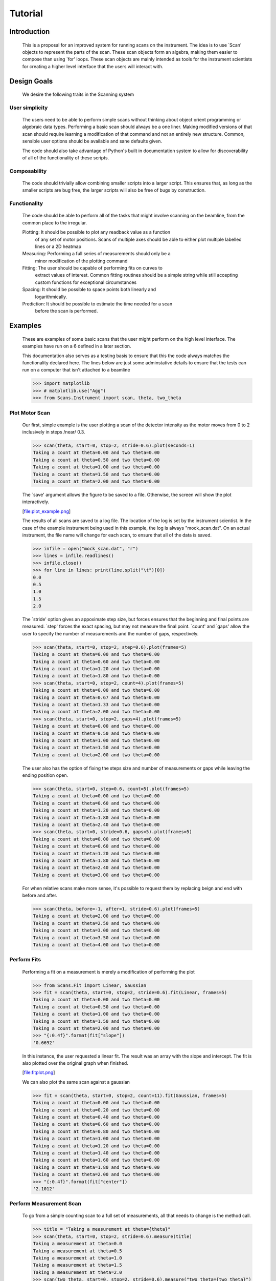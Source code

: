 Tutorial
********

Introduction
============

  This is a proposal for an improved system for running scans on the
  instrument.  The idea is to use `Scan' objects to represent the parts
  of the scan.  These scan objects form an algebra, making them easier
  to compose than using `for' loops.  These scan objects are mainly
  intended as tools for the instrument scientists for creating a higher
  level interface that the users will interact with.


Design Goals
============

  We desire the following traits in the Scanning system


User simplicity
---------------

  The users need to be able to perform simple scans without thinking
  about object orient programming or algebraic data types.  Performing a
  basic scan should always be a one liner.  Making modified versions of
  that scan should require learning a modification of that command and
  not an entirely new structure.  Common, sensible user options should
  be available and sane defaults given.

  The code should also take advantage of Python's built in documentation
  system to allow for discoverability of all of the functionality of
  these scripts.


Composability
-------------

  The code should trivially allow combining smaller scripts into a
  larger script.  This ensures that, as long as the smaller scripts are
  bug free, the larger scripts will also be free of bugs by
  construction.


Functionality
-------------

  The code should be able to perform all of the tasks that might involve
  scanning on the beamline, from the common place to the irregular.

  Plotting: It should be possible to plot any readback value as a function
	    of any set of motor positions.  Scans of multiple axes should
	    be able to either plot multiple labelled lines or a 2D heatmap
  Measuring: Performing a full series of measurements should only be a
	     minor modification of the plotting command
  Fitting: The user should be capable of performing fits on curves to
	   extract values of interest.  Common fitting routines should be
	   a simple string while still accepting custom functions for
	   exceptional circumstances
  Spacing: It should be possible to space points both linearly and
	   logarithmically.
  Prediction: It should be possible to estimate the time needed for a scan
	      before the scan is performed.


Examples
========

  These are examples of some basic scans that the user might perform on
  the high level interface.  The examples have run on a 6 defined in a
  later section.

  This documentation also serves as a testing basis to ensure that this
  the code always matches the functionality declared here.  The lines
  below are just some adminstative details to ensure that the tests
  can run on a computer that isn't attached to a beamline

  >>> import matplotlib
  >>> # matplotlib.use("Agg")
  >>> from Scans.Instrument import scan, theta, two_theta

Plot Motor Scan
---------------

  Our first, simple example is the user plotting a scan of the detector
  intensity as the motor moves from 0 to 2 inclusively in steps /near/
  0.3.

  >>> scan(theta, start=0, stop=2, stride=0.6).plot(seconds=1)
  Taking a count at theta=0.00 and two theta=0.00
  Taking a count at theta=0.50 and two theta=0.00
  Taking a count at theta=1.00 and two theta=0.00
  Taking a count at theta=1.50 and two theta=0.00
  Taking a count at theta=2.00 and two theta=0.00

  The `save' argument allows the figure to be saved to a file.
  Otherwise, the screen will show the plot interactively.

  [file:plot_example.png]

  The results of all scans are saved to a log file.  The location of
  the log is set by the instrument scientist.  In the case of the
  example instrument being used in this example, the log is always
  "mock_scan.dat".  On an actual instrument, the file name will change
  for each scan, to ensure that all of the data is saved.

  >>> infile = open("mock_scan.dat", "r")
  >>> lines = infile.readlines()
  >>> infile.close()
  >>> for line in lines: print(line.split("\t")[0])
  0.0
  0.5
  1.0
  1.5
  2.0


  The `stride' option gives an appoximate step size, but forces ensures
  that the beginning and final points are measured.  `step' forces the
  exact spacing, but may not measure the final point.  `count' and
  `gaps' allow the user to specify the number of measurements and the
  number of gaps, respectively.

  >>> scan(theta, start=0, stop=2, step=0.6).plot(frames=5)
  Taking a count at theta=0.00 and two theta=0.00
  Taking a count at theta=0.60 and two theta=0.00
  Taking a count at theta=1.20 and two theta=0.00
  Taking a count at theta=1.80 and two theta=0.00
  >>> scan(theta, start=0, stop=2, count=4).plot(frames=5)
  Taking a count at theta=0.00 and two theta=0.00
  Taking a count at theta=0.67 and two theta=0.00
  Taking a count at theta=1.33 and two theta=0.00
  Taking a count at theta=2.00 and two theta=0.00
  >>> scan(theta, start=0, stop=2, gaps=4).plot(frames=5)
  Taking a count at theta=0.00 and two theta=0.00
  Taking a count at theta=0.50 and two theta=0.00
  Taking a count at theta=1.00 and two theta=0.00
  Taking a count at theta=1.50 and two theta=0.00
  Taking a count at theta=2.00 and two theta=0.00

  The user also has the option of fixing the steps size and number of
  measurements or gaps while leaving the ending position open.

  >>> scan(theta, start=0, step=0.6, count=5).plot(frames=5)
  Taking a count at theta=0.00 and two theta=0.00
  Taking a count at theta=0.60 and two theta=0.00
  Taking a count at theta=1.20 and two theta=0.00
  Taking a count at theta=1.80 and two theta=0.00
  Taking a count at theta=2.40 and two theta=0.00
  >>> scan(theta, start=0, stride=0.6, gaps=5).plot(frames=5)
  Taking a count at theta=0.00 and two theta=0.00
  Taking a count at theta=0.60 and two theta=0.00
  Taking a count at theta=1.20 and two theta=0.00
  Taking a count at theta=1.80 and two theta=0.00
  Taking a count at theta=2.40 and two theta=0.00
  Taking a count at theta=3.00 and two theta=0.00

  For when relative scans make more sense, it's possible to request
  them by replacing beign and end with before and after.

  >>> scan(theta, before=-1, after=1, stride=0.6).plot(frames=5)
  Taking a count at theta=2.00 and two theta=0.00
  Taking a count at theta=2.50 and two theta=0.00
  Taking a count at theta=3.00 and two theta=0.00
  Taking a count at theta=3.50 and two theta=0.00
  Taking a count at theta=4.00 and two theta=0.00

Perform Fits
------------

  Performing a fit on a measurement is merely a modification of
  performing the plot

  >>> from Scans.Fit import Linear, Gaussian
  >>> fit = scan(theta, start=0, stop=2, stride=0.6).fit(Linear, frames=5)
  Taking a count at theta=0.00 and two theta=0.00
  Taking a count at theta=0.50 and two theta=0.00
  Taking a count at theta=1.00 and two theta=0.00
  Taking a count at theta=1.50 and two theta=0.00
  Taking a count at theta=2.00 and two theta=0.00
  >>> "{:0.4f}".format(fit["slope"])
  '0.6692'

  In this instance, the user requested a linear fit.  The result was an
  array with the slope and intercept.  The fit is also plotted over the
  original graph when finished.

  [file:fitplot.png]

  We can also plot the same scan against a gaussian

  >>> fit = scan(theta, start=0, stop=2, count=11).fit(Gaussian, frames=5)
  Taking a count at theta=0.00 and two theta=0.00
  Taking a count at theta=0.20 and two theta=0.00
  Taking a count at theta=0.40 and two theta=0.00
  Taking a count at theta=0.60 and two theta=0.00
  Taking a count at theta=0.80 and two theta=0.00
  Taking a count at theta=1.00 and two theta=0.00
  Taking a count at theta=1.20 and two theta=0.00
  Taking a count at theta=1.40 and two theta=0.00
  Taking a count at theta=1.60 and two theta=0.00
  Taking a count at theta=1.80 and two theta=0.00
  Taking a count at theta=2.00 and two theta=0.00
  >>> "{:0.4f}".format(fit["center"])
  '2.1012'

Perform Measurement Scan
------------------------

  To go from a simple counting scan to a full set of measurements, all
  that needs to change is the method call.

  >>> title = "Taking a measurement at theta={theta}"
  >>> scan(theta, start=0, stop=2, stride=0.6).measure(title)
  Taking a measurement at theta=0.0
  Taking a measurement at theta=0.5
  Taking a measurement at theta=1.0
  Taking a measurement at theta=1.5
  Taking a measurement at theta=2.0
  >>> scan(two_theta, start=0, stop=2, stride=0.6).measure("two theta={two_theta}")
  two theta=0.0
  two theta=0.5
  two theta=1.0
  two theta=1.5
  two theta=2.0


Perform complex scans
---------------------

  Some uses need more complicated measurements that just a simple scan
  over a single axis.  These more complicated commands may need some
  initial coaching from the beamline scientist, but should be simple
  enough for the user to modify them without assistance.

  To start with, a user may want to scan theta and two theta together in
  lock step.

  >>> th= scan(theta, start=0, stop=1, stride=0.3)
  >>> two_th= scan(two_theta, start=0, stop=2, stride=0.6)
  >>> (th& two_th).measure("theta={theta} and two_theta={two_theta}")
  theta=0.0 and two_theta=0.0
  theta=0.25 and two_theta=0.5
  theta=0.5 and two_theta=1.0
  theta=0.75 and two_theta=1.5
  theta=1.0 and two_theta=2.0

  On the other hand, if the user is unsure about the proper sample
  alignment, they may want to investigate theta and two-theta separately

  >>> th = scan(theta, start=0, stop=1, stride=0.5)
  >>> two_th = scan(two_theta, start=0, stop=3, stride=1.0)
  >>> (th * two_th).measure("theta={theta} and two_theta={two_theta}")
  theta=0.0 and two_theta=0.0
  theta=0.0 and two_theta=1.0
  theta=0.0 and two_theta=2.0
  theta=0.0 and two_theta=3.0
  theta=0.5 and two_theta=0.0
  theta=0.5 and two_theta=1.0
  theta=0.5 and two_theta=2.0
  theta=0.5 and two_theta=3.0
  theta=1.0 and two_theta=0.0
  theta=1.0 and two_theta=1.0
  theta=1.0 and two_theta=2.0
  theta=1.0 and two_theta=3.0

  Two scans can also be run one after the other.  If there are any
  overlapping points, then the measurement at that location will be
  performed twice and the results combined.  This can allow for
  iterative scanning to improve statistics.

  >>> th = scan(theta, start=0, stop=1, stride=0.5)
  >>> (th + th + th).plot(frames=5)
  Taking a count at theta=0.00 and two theta=3.00
  Taking a count at theta=0.50 and two theta=3.00
  Taking a count at theta=1.00 and two theta=3.00
  Taking a count at theta=0.00 and two theta=3.00
  Taking a count at theta=0.50 and two theta=3.00
  Taking a count at theta=1.00 and two theta=3.00
  Taking a count at theta=0.00 and two theta=3.00
  Taking a count at theta=0.50 and two theta=3.00
  Taking a count at theta=1.00 and two theta=3.00

Estimate time
-------------

  It's not all that uncommon for users to find themselves setting an
  overnight run to perform while they sleep.  Since they are usually
  writing these scripts around two in the morning, their arithemtic
  skills frequently fail.  When the run terminates prematurely, the
  beam time is wasted.  When the user underestimates the time that
  they're requesting, they wake up to find that their measurements
  haven't finished and they must use more beam time to finish their
  results.

  Having the scan system perform estimates of the time required and
  the point of completion is a simple convenience to prevent these
  user headaches.

  >>> needed = scan(theta, start=0, stop=2.0, step=0.6).calculate(hours=1, minutes=30)
  >>> print(needed)
  21600

  >>> needed = scan(theta, start=0, stop=2.0, step=0.6).calculate(frames=1000, time=True) #doctest: +SKIP
  The run would finish at 2017-07-17 20:06:24.600802
  >>> print(needed) #doctest: +SKIP
  400.0

Class setup
===========

  [file:classes.pdf]

  The base class for the low level code is the `Scan' class.  This
  ensures that any functionality added to this class or bugs fixed in
  its code propagate out to all callers of this library.  Unfortunately,
  Python does not have a concept of interfaces, so we cannot force all
  children to have a set of defined functions.  However, any subclasses
  of `Scan' must contain the follow member functions:

  map: Create a modified version of the scan based on a user supplied
       function.  The original position of each point is fed as input to
       the function and the return value of the function is the new
       position.
  reverse: Create a copy of the scan that runs in the opposite direction
  __len__: Return the number of elements in the scan
  __iter__: Return an iterator that steps through the scan one position at
	    a time, yielding the current position at each point.

  There are four default subclasses of Scan that should handle most of
  the requirements

  SimpleScan: is the lowest level of the scan system.  It requires a
	      function which performs the desired action on each point, a
	      list of points, and a name for the axis.  At this time, all
	      scans are combinations of simpleScans.

  SumScan: runs two scans sequentially.  These scans do not need to be on
	   the same axes or even move the same number of axes.

  ProductScan: performs every possible combination of positions for two
	       different scans.  This provides an alternative to nested
	       loops.

  ParallelScan: takes to scans and runs their actions together at each
		step.  For example, if `a' was a scan over theta and `b'
		was a scan over two theta, then `a && b' would scan each
		theta angle with its corresponding two theta.

  The base `Scan' class contains four useful member functions.

  plot: The `plot' function goes to each position listed in the scan,
	takes a count, and plots it on an axis.  The user can specify the
	counting command.
  measure: The `measure' function goes to each position in the in the scan
	   and records a measurement.  The function is passed a title
	   which can include information about the current position in the
	   scan.
  fit: Like `plot', this function takes a single count at each position.
       It then fits it to the user supplied model and returns the fitted
       value.  This could be anything from the peak position to the
       frequency of the curve.
  calculate: This function takes a desired measurement time at each point
	     and, optionally, an approximated motor movement time.  It
	     returns an estimated duration for the scan and time of
	     completion.


High Level interface
====================

  I've included an example of a possible high level interface in the
  `scan' function.  It takes a motor name followed by a plethora of
  keyword arguments to easily create scans for the users.


pv
--

  The first parameter for scan is the name of the motor the be scanned.
  This string is passed onto cset for the actual motor movements.  It's
  also used as the label for the scan when doing string interpolation
  for the run titles.


Position Commands
-----------------

  The user needs to give three of the following keyword arguments to
  create a scan.

  start: This is the start position of the scan.  This is currently
	 mandatory, but we might make it optional in the future for
	 creating relative scans.
  stop: This is the final position of the scan.  The type of step chosen
       determines whether or not this final value is guaranteed to be
       included in the final measurement.
  count: The total number of measurements to perform.  This parameter
	 always take precedence over "gaps"
  gaps: The number steps to take.  The total number of measurements is
	always one greater than the number of gaps.
  stride: A /requested/, but not /mandatory/, step size.  Users often know
	  the range over which they wish to scan and their desired
	  scanning resolution.  `stride' measured the entire range, but
	  may increase the resolution to give equally spaced measurements.
	  `stride' always take precedence over =step
  step: A mandatory step size.  If the request measurement range is not an
	integer number of steps, the measurement will stop before the
	requested end.
